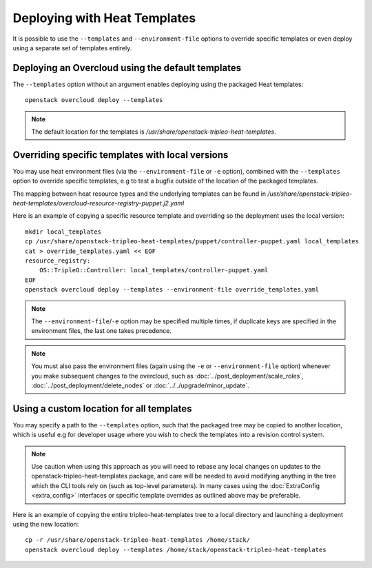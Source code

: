 Deploying with Heat Templates
=============================

It is possible to use the ``--templates`` and ``--environment-file``
options to override specific templates or even deploy using a separate
set of templates entirely.


Deploying an Overcloud using the default templates
--------------------------------------------------

The ``--templates`` option without an argument enables deploying using
the packaged Heat templates::

    openstack overcloud deploy --templates

.. note::

    The default location for the templates is
    `/usr/share/openstack-tripleo-heat-templates`.


.. _override-heat-templates:

Overriding specific templates with local versions
-------------------------------------------------

You may use heat environment files (via the ``--environment-file`` or ``-e``
option), combined with the ``--templates`` option to override specific
templates, e.g to test a bugfix outside of the location of the packaged
templates.

The mapping between heat resource types and the underlying templates can be
found in
`/usr/share/\
openstack-tripleo-heat-templates/overcloud-resource-registry-puppet.j2.yaml`

Here is an example of copying a specific resource template and overriding
so the deployment uses the local version::

    mkdir local_templates
    cp /usr/share/openstack-tripleo-heat-templates/puppet/controller-puppet.yaml local_templates
    cat > override_templates.yaml << EOF
    resource_registry:
        OS::TripleO::Controller: local_templates/controller-puppet.yaml
    EOF
    openstack overcloud deploy --templates --environment-file override_templates.yaml

.. note::

    The ``--environment-file``/``-e`` option may be specified multiple times,
    if duplicate keys are specified in the environment files, the last one
    takes precedence.

.. note::

    You must also pass the environment files (again using the ``-e`` or
    ``--environment-file`` option) whenever you make subsequent changes to the
    overcloud, such as :doc:`../post_deployment/scale_roles`,
    :doc:`../post_deployment/delete_nodes` or
    :doc:`../../upgrade/minor_update`.

.. _custom-template-location:

Using a custom location for all templates
-----------------------------------------

You may specify a path to the ``--templates`` option, such that the packaged
tree may be copied to another location, which is useful e.g for developer usage
where you wish to check the templates into a revision control system.

.. note::

    Use caution when using this approach as you will need to rebase any local
    changes on updates to the openstack-tripleo-heat-templates package, and
    care will be needed to avoid modifying anything in the tree which the CLI
    tools rely on (such as top-level parameters).  In many cases using the
    :doc:`ExtraConfig <extra_config>` interfaces or specific template overrides
    as outlined above may be preferable.

Here is an example of copying the entire tripleo-heat-templates tree to a
local directory and launching a deployment using the new location::

    cp -r /usr/share/openstack-tripleo-heat-templates /home/stack/
    openstack overcloud deploy --templates /home/stack/openstack-tripleo-heat-templates
